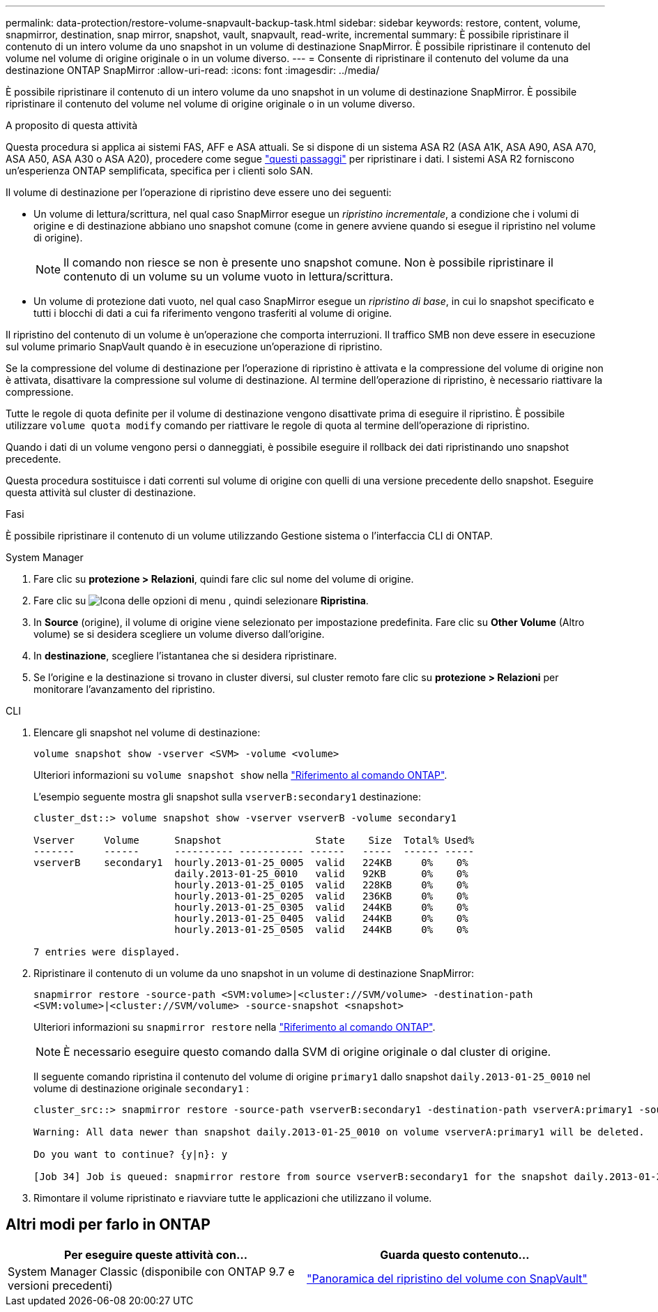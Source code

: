---
permalink: data-protection/restore-volume-snapvault-backup-task.html 
sidebar: sidebar 
keywords: restore, content, volume, snapmirror, destination, snap mirror, snapshot, vault, snapvault, read-write, incremental 
summary: È possibile ripristinare il contenuto di un intero volume da uno snapshot in un volume di destinazione SnapMirror. È possibile ripristinare il contenuto del volume nel volume di origine originale o in un volume diverso. 
---
= Consente di ripristinare il contenuto del volume da una destinazione ONTAP SnapMirror
:allow-uri-read: 
:icons: font
:imagesdir: ../media/


[role="lead"]
È possibile ripristinare il contenuto di un intero volume da uno snapshot in un volume di destinazione SnapMirror. È possibile ripristinare il contenuto del volume nel volume di origine originale o in un volume diverso.

.A proposito di questa attività
Questa procedura si applica ai sistemi FAS, AFF e ASA attuali. Se si dispone di un sistema ASA R2 (ASA A1K, ASA A90, ASA A70, ASA A50, ASA A30 o ASA A20), procedere come segue link:https://docs.netapp.com/us-en/asa-r2/data-protection/restore-data.html["questi passaggi"^] per ripristinare i dati. I sistemi ASA R2 forniscono un'esperienza ONTAP semplificata, specifica per i clienti solo SAN.

Il volume di destinazione per l'operazione di ripristino deve essere uno dei seguenti:

* Un volume di lettura/scrittura, nel qual caso SnapMirror esegue un _ripristino incrementale_, a condizione che i volumi di origine e di destinazione abbiano uno snapshot comune (come in genere avviene quando si esegue il ripristino nel volume di origine).
+
[NOTE]
====
Il comando non riesce se non è presente uno snapshot comune. Non è possibile ripristinare il contenuto di un volume su un volume vuoto in lettura/scrittura.

====
* Un volume di protezione dati vuoto, nel qual caso SnapMirror esegue un _ripristino di base_, in cui lo snapshot specificato e tutti i blocchi di dati a cui fa riferimento vengono trasferiti al volume di origine.


Il ripristino del contenuto di un volume è un'operazione che comporta interruzioni. Il traffico SMB non deve essere in esecuzione sul volume primario SnapVault quando è in esecuzione un'operazione di ripristino.

Se la compressione del volume di destinazione per l'operazione di ripristino è attivata e la compressione del volume di origine non è attivata, disattivare la compressione sul volume di destinazione. Al termine dell'operazione di ripristino, è necessario riattivare la compressione.

Tutte le regole di quota definite per il volume di destinazione vengono disattivate prima di eseguire il ripristino. È possibile utilizzare `volume quota modify` comando per riattivare le regole di quota al termine dell'operazione di ripristino.

Quando i dati di un volume vengono persi o danneggiati, è possibile eseguire il rollback dei dati ripristinando uno snapshot precedente.

Questa procedura sostituisce i dati correnti sul volume di origine con quelli di una versione precedente dello snapshot. Eseguire questa attività sul cluster di destinazione.

.Fasi
È possibile ripristinare il contenuto di un volume utilizzando Gestione sistema o l'interfaccia CLI di ONTAP.

[role="tabbed-block"]
====
.System Manager
--
. Fare clic su *protezione > Relazioni*, quindi fare clic sul nome del volume di origine.
. Fare clic su image:icon_kabob.gif["Icona delle opzioni di menu"] , quindi selezionare *Ripristina*.
. In *Source* (origine), il volume di origine viene selezionato per impostazione predefinita. Fare clic su *Other Volume* (Altro volume) se si desidera scegliere un volume diverso dall'origine.
. In *destinazione*, scegliere l'istantanea che si desidera ripristinare.
. Se l'origine e la destinazione si trovano in cluster diversi, sul cluster remoto fare clic su *protezione > Relazioni* per monitorare l'avanzamento del ripristino.


--
.CLI
--
. Elencare gli snapshot nel volume di destinazione:
+
[source, cli]
----
volume snapshot show -vserver <SVM> -volume <volume>
----
+
Ulteriori informazioni su `volume snapshot show` nella link:https://docs.netapp.com/us-en/ontap-cli/volume-snapshot-show.html["Riferimento al comando ONTAP"^].

+
L'esempio seguente mostra gli snapshot sulla `vserverB:secondary1` destinazione:

+
[listing]
----

cluster_dst::> volume snapshot show -vserver vserverB -volume secondary1

Vserver     Volume      Snapshot                State    Size  Total% Used%
-------     ------      ---------- ----------- ------   -----  ------ -----
vserverB    secondary1  hourly.2013-01-25_0005  valid   224KB     0%    0%
                        daily.2013-01-25_0010   valid   92KB      0%    0%
                        hourly.2013-01-25_0105  valid   228KB     0%    0%
                        hourly.2013-01-25_0205  valid   236KB     0%    0%
                        hourly.2013-01-25_0305  valid   244KB     0%    0%
                        hourly.2013-01-25_0405  valid   244KB     0%    0%
                        hourly.2013-01-25_0505  valid   244KB     0%    0%

7 entries were displayed.
----
. Ripristinare il contenuto di un volume da uno snapshot in un volume di destinazione SnapMirror:
+
`snapmirror restore -source-path <SVM:volume>|<cluster://SVM/volume> -destination-path <SVM:volume>|<cluster://SVM/volume> -source-snapshot <snapshot>`

+
Ulteriori informazioni su `snapmirror restore` nella link:https://docs.netapp.com/us-en/ontap-cli/snapmirror-restore.html["Riferimento al comando ONTAP"^].

+

NOTE: È necessario eseguire questo comando dalla SVM di origine originale o dal cluster di origine.

+
Il seguente comando ripristina il contenuto del volume di origine `primary1` dallo snapshot `daily.2013-01-25_0010` nel volume di destinazione originale `secondary1` :

+
[listing]
----
cluster_src::> snapmirror restore -source-path vserverB:secondary1 -destination-path vserverA:primary1 -source-snapshot daily.2013-01-25_0010

Warning: All data newer than snapshot daily.2013-01-25_0010 on volume vserverA:primary1 will be deleted.

Do you want to continue? {y|n}: y

[Job 34] Job is queued: snapmirror restore from source vserverB:secondary1 for the snapshot daily.2013-01-25_0010.
----
. Rimontare il volume ripristinato e riavviare tutte le applicazioni che utilizzano il volume.


--
====


== Altri modi per farlo in ONTAP

[cols="2"]
|===
| Per eseguire queste attività con... | Guarda questo contenuto... 


| System Manager Classic (disponibile con ONTAP 9.7 e versioni precedenti) | link:https://docs.netapp.com/us-en/ontap-system-manager-classic/volume-restore-snapvault/index.html["Panoramica del ripristino del volume con SnapVault"^] 
|===